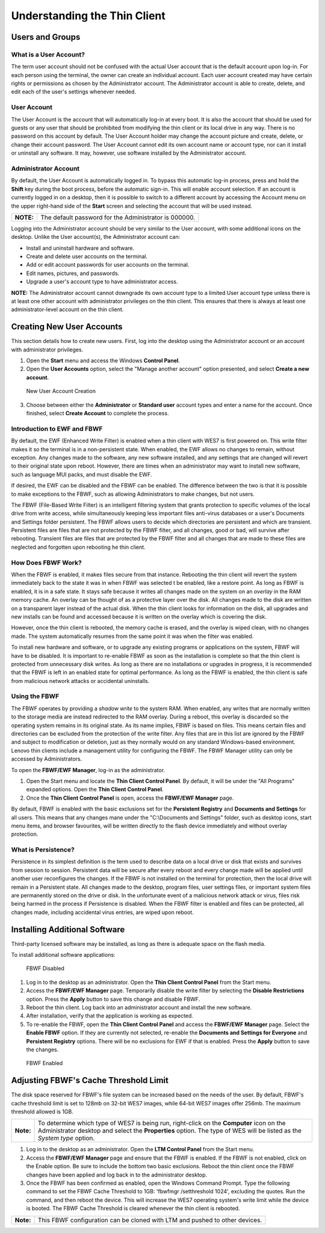 =============================
Understanding the Thin Client
=============================

Users and Groups
----------------

What is a User Account?
~~~~~~~~~~~~~~~~~~~~~~~

The term user account should not be confused with the actual User
account that is the default account upon log-in. For each person using
the terminal, the owner can create an individual account. Each user
account created may have certain rights or permissions as chosen by the
Administrator account. The Administrator account is able to create,
delete, and edit each of the user's settings whenever needed.

User Account
~~~~~~~~~~~~

The User Account is the account that will automatically log-in at every
boot. It is also the account that should be used for guests or any user
that should be prohibited from modifying the thin client or its local
drive in any way. There is no password on this account by default. The
User Account holder may change the account picture and create, delete,
or change their account password. The User Account cannot edit its own
account name or account type, nor can it install or uninstall any
software. It may, however, use software installed by the Administrator
account.

Administrator Account
~~~~~~~~~~~~~~~~~~~~~

By default, the User Account is automatically logged in. To bypass this
automatic log-in process, press and hold the **Shift** key during the
boot process, before the automatic sign-in. This will enable account
selection. If an account is currently logged in on a desktop, then it is
possible to switch to a different account by accessing the Account menu
on the upper right-hand side of the **Start** screen and selecting the
account that will be used instead.

+-------------+-------------------------------------------------------------------------+
|  **NOTE:**  | The default password for the Administrator is 000000.                   |
+-------------+-------------------------------------------------------------------------+

.. raw:: LaTeX

     \newpage
	 
Logging into the Administrator account should be very similar to the
User account, with some additional icons on the desktop. Unlike the User
account(s), the Administrator account can:

-  Install and uninstall hardware and software.
-  Create and delete user accounts on the terminal.
-  Add or edit account passwords for user accounts on the terminal.
-  Edit names, pictures, and passwords.
-  Upgrade a user's account type to have administrator access.

**NOTE:** The Administrator account cannot downgrade its own account
type to a limited User account type unless there is at least one other
account with administrator privileges on the thin client. This ensures
that there is always at least one administrator-level account on the
thin client.

Creating New User Accounts
--------------------------

This section details how to create new users. First, log into the
desktop using the Administrator account or an account with administrator
privileges.

1. Open the **Start** menu and access the Windows **Control Panel**.
2. Open the **User Accounts** option, select the "Manage another account" 
   option presented, and select **Create a new account**.

.. figure:: C:/Documentation/WES7/source/media/Screenshot2.png
   :alt: New User Account Creation

   New User Account Creation

3. Choose between either the **Administrator** or **Standard user**
   account types and enter a name for the account. Once finished, select 
   **Create Account** to complete the process.

.. raw:: LaTeX

     \newpage
   
Introduction to EWF and FBWF
~~~~~~~~~~~~~~~~~~~~~~~~~~~~

By default, the EWF (Enhanced Write Filter) is enabled when a thin
client with WES7 is first powered on. This write filter makes it so the
terminal is in a non-persistent state. When enabled, the EWF allows no
changes to remain, without exception. Any changes made to the software,
any new software installed, and any settings that are changed will
revert to their original state upon reboot. However, there are times
when an administrator may want to install new software, such as language
MUI packs, and must disable the EWF.

If desired, the EWF can be disabled and the FBWF can be enabled. The
difference between the two is that it is possible to make exceptions to
the FBWF, such as allowing Administrators to make changes, but not
users.

The FBWF (File-Based Write Filter) is an intelligent filtering system
that grants protection to specific volumes of the local drive from write
access, while simultaneously keeping less important files anti-virus
databases or a user's Documents and Settings folder persistent. The FBWF
allows users to decide which directories are persistent and which are
transient. Persistent files are files that are not protected by the FBWF
filter, and all changes, good or bad, will survive after rebooting.
Transient files are files that are protected by the FBWF filter and all
changes that are made to these files are neglected and forgotten upon
rebooting he thin client.

How Does FBWF Work?
~~~~~~~~~~~~~~~~~~~

When the FBWF is enabled, it makes files secure from that instance.
Rebooting the thin client will revert the system immediately back to the
state it was in when FBWF was selected t be enabled, like a restore
point. As long as FBWF is enabled, it is in a safe state. It stays safe
because it writes all changes made on the system on an *overlay* in the
RAM memory cache. An overlay can be thought of as a protective layer
over the disk. All changes made to the disk are written on a transparent
layer instead of the actual disk. When the thin client looks for
information on the disk, all upgrades and new installs can be found and
accessed because it is written on the overlay which is covering the
disk.

However, once the thin client is rebooted, the memory cache is erased,
and the overlay is wiped clean, with no changes made. The system
automatically resumes from the same point it was when the filter was
enabled.

To install new hardware and software, or to upgrade any existing
programs or applications on the system, FBWF will have to be disabled.
It is important to re-enable FBWF as soon as the installation is
complete so that the thin client is protected from unnecessary disk
writes. As long as there are no installations or upgrades in progress,
it is recommended that the FBWF is left in an enabled state for optimal
performance. As long as the FBWF is enabled, the thin client is safe
from malicious network attacks or accidental uninstalls.

.. raw:: LaTeX

     \newpage

Using the FBWF
~~~~~~~~~~~~~~

The FBWF operates by providing a *shadow write* to the system RAM. When
enabled, any writes that are normally written to the storage media are
instead redirected to the RAM overlay. During a reboot, this overlay is
discarded so the operating system remains in its original state. As its
name implies, FBWF is based on files. This means certain files and
directories can be excluded from the protection of the write filter. Any
files that are in this list are ignored by the FBWF and subject to
modification or deletion, just as they normally would on any standard
Windows-based environment. Lenovo thin clients include a management
utility for configuring the FBWF. The FBWF Manager utility can only be
accessed by Administrators.

To open the **FBWF/EWF Manager**, log-in as the administrator.

1. Open the Start menu and locate the **Thin Client Control Panel**. By 
   default, it will be under the "All Programs" expanded options.
   Open the **Thin Client Control Panel**.
2. Once the **Thin Client Control Panel** is open, access the **FBWF/EWF
   Manager** page.

By default, FBWF is enabled with the basic exclusions set for the
**Persistent Registry** and **Documents and Settings** for all users.
This means that any changes mane under the "C:\\Documents and Settings"
folder, such as desktop icons, start menu items, and browser favourites,
will be written directly to the flash device immediately and without
overlay protection.

What is Persistence?
~~~~~~~~~~~~~~~~~~~~

Persistence in its simplest definition is the term used to describe data
on a local drive or disk that exists and survives from session to
session. Persistent data will be secure after every reboot and every
change made will be applied until another user reconfigures the changes.
If the FBWF is not installed on the terminal for protection, then the
local drive will remain in a Persistent state. All changes made to the
desktop, program files, user settings files, or important system files
are permanently stored on the drive or disk. In the unfortunate event of
a malicious network attack or virus, files risk being harmed in the
process if Persistence is disabled. When the FBWF filter is enabled and
files can be protected, all changes made, including accidental virus
entries, are wiped upon reboot.

.. raw:: LaTeX

     \newpage

Installing Additional Software
------------------------------

Third-party licensed software may be installed, as long as there is
adequate space on the flash media.

To install additional software applications:

.. figure:: C:/Documentation/WES7/source/media/Screenshot4.png
   :alt: FBWF Disabled

   FBWF Disabled

1. Log in to the desktop as an administrator. Open the **Thin Client Control 
   Panel** from the Start menu.
2. Access the **FBWF/EWF Manager** page. Temporarily disable the write
   filter by selecting the **Disable Restrictions** option. Press the
   **Apply** button to save this change and disable FBWF.
3. Reboot the thin client. Log back into an administrator account and
   install the new software.
4. After installation, verify that the application is working as
   expected.
5. To re-enable the FBWF, open the **Thin Client Control Panel** and access the
   **FBWF/EWF Manager** page. Select the **Enable FBWF** option. If they
   are currently not selected, re-enable the **Documents and Settings
   for Everyone** and **Persistent Registry** options. There will be no
   exclusions for EWF if that is enabled. Press the **Apply** button to
   save the changes.

.. figure:: C:/Documentation/WES7/source/media/Screenshot3.png
   :alt: FBWF Enabled

   FBWF Enabled

.. raw:: LaTeX

     \newpage
   
Adjusting FBWF's Cache Threshold Limit
---------------------------------------

The disk space reserved for FBWF's file system can be increased based on the 
needs of the user. By default, FBWF's cache threshold limit is set to 128mb
on 32-bit WES7 images, while 64-bit WES7 images offer 256mb. The maximum 
threshold allowed is 1GB.

+-------------+--------------------------------------------------------------------------------------------------------------------------------------------------------------------------------------------------------------------+
| **Note:**   | To determine which type of WES7 is being run, right-click on the **Computer** icon on the Administrator desktop and select the **Properties** option. The type of WES will be listed as the *System type* option.  |
+-------------+--------------------------------------------------------------------------------------------------------------------------------------------------------------------------------------------------------------------+

1. Log in to the desktop as an administrator. Open the **LTM Control 
   Panel** from the Start menu.
2. Access the **FBWF/EWF Manager** page and ensure that the FBWF is enabled. 
   If the FBWF is not enabled, click on the Enable option. Be sure to include 
   the bottom two basic exclusions.  Reboot the thin client once the FBWF 
   changes have been applied and log back in to the administrator desktop.
3. Once the FBWF has been confirmed as enabled, open the Windows Command 
   Prompt. Type the following command to set the FBWF Cache Threshold to 1GB: 
   'fbwfmgr /setthreshold 1024', excluding the quotes. Run the command, and 
   then reboot the device. This will increase the WES7 operating system's 
   write limit while the device is booted. The FBWF Cache Threshold is cleared 
   whenever the thin client is rebooted.

+-------------+---------------------------------------------------------------------------------+
| **Note:**   | This FBWF configuration can be cloned with LTM and pushed to other devices.     |
+-------------+---------------------------------------------------------------------------------+
